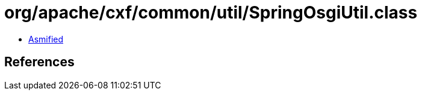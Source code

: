 = org/apache/cxf/common/util/SpringOsgiUtil.class

 - link:SpringOsgiUtil-asmified.java[Asmified]

== References

